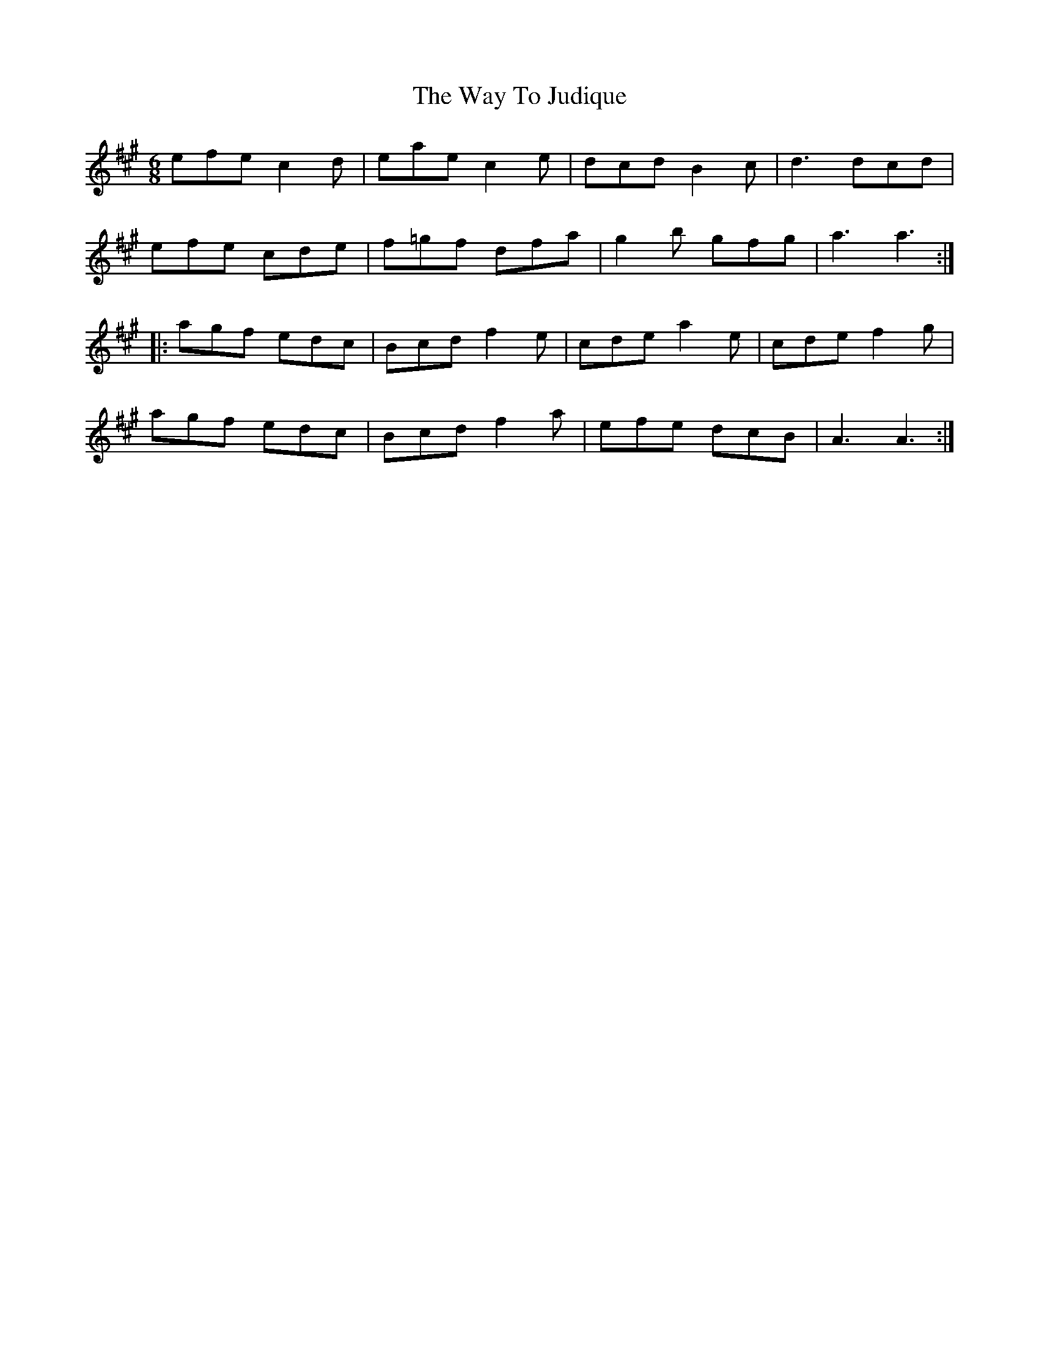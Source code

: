 X: 42217
T: Way To Judique, The
R: jig
M: 6/8
K: Amajor
efe c2d|eae c2e|dcd B2c|d3 dcd|
efe cde|f=gf dfa|g2b gfg|a3 a3:|
|:agf edc|Bcd f2e|cde a2e|cde f2g|
agf edc|Bcd f2a|efe dcB|A3 A3:|


